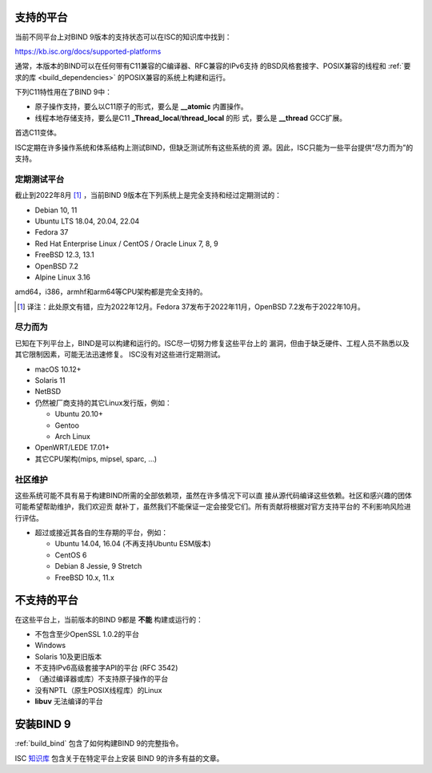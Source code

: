 .. Copyright (C) Internet Systems Consortium, Inc. ("ISC")
..
.. SPDX-License-Identifier: MPL-2.0
..
.. This Source Code Form is subject to the terms of the Mozilla Public
.. License, v. 2.0.  If a copy of the MPL was not distributed with this
.. file, you can obtain one at https://mozilla.org/MPL/2.0/.
..
.. See the COPYRIGHT file distributed with this work for additional
.. information regarding copyright ownership.

.. _supported_os:

支持的平台
-------------------

当前不同平台上对BIND 9版本的支持状态可以在ISC的知识库中找到：

https://kb.isc.org/docs/supported-platforms

通常，本版本的BIND可以在任何带有C11兼容的C编译器、RFC兼容的IPv6支持
的BSD风格套接字、POSIX兼容的线程和
:ref:`要求的库 <build_dependencies>` 的POSIX兼容的系统上构建和运行。

下列C11特性用在了BIND 9中：

-  原子操作支持，要么以C11原子的形式，要么是 **__atomic** 内置操作。

-  线程本地存储支持，要么是C11 **_Thread_local**/**thread_local** 的形
   式，要么是 **__thread** GCC扩展。

首选C11变体。

ISC定期在许多操作系统和体系结构上测试BIND，但缺乏测试所有这些系统的资
源。因此，ISC只能为一些平台提供“尽力而为”的支持。

定期测试平台
~~~~~~~~~~~~

截止到2022年8月 [#]_ ，当前BIND 9版本在下列系统上是完全支持和经过定期测试的：

-  Debian 10, 11
-  Ubuntu LTS 18.04, 20.04, 22.04
-  Fedora 37
-  Red Hat Enterprise Linux / CentOS / Oracle Linux 7, 8, 9
-  FreeBSD 12.3, 13.1
-  OpenBSD 7.2
-  Alpine Linux 3.16

amd64，i386，armhf和arm64等CPU架构都是完全支持的。

.. [#]
   译注：此处原文有错，应为2022年12月。Fedora 37发布于2022年11月，OpenBSD 7.2发布于2022年10月。

尽力而为
~~~~~~~~~~~

已知在下列平台上，BIND是可以构建和运行的。ISC尽一切努力修复这些平台上的
漏洞，但由于缺乏硬件、工程人员不熟悉以及其它限制因素，可能无法迅速修复。
ISC没有对这些进行定期测试。

-  macOS 10.12+
-  Solaris 11
-  NetBSD
-  仍然被厂商支持的其它Linux发行版，例如：

   -  Ubuntu 20.10+
   -  Gentoo
   -  Arch Linux

-  OpenWRT/LEDE 17.01+
-  其它CPU架构(mips, mipsel, sparc, …)

社区维护
~~~~~~~~~

这些系统可能不具有易于构建BIND所需的全部依赖项，虽然在许多情况下可以直
接从源代码编译这些依赖。社区和感兴趣的团体可能希望帮助维护，我们欢迎贡
献补丁，虽然我们不能保证一定会接受它们。所有贡献将根据对官方支持平台的
不利影响风险进行评估。

-  超过或接近其各自的生存期的平台，例如：

   -  Ubuntu 14.04, 16.04 (不再支持Ubuntu ESM版本)
   -  CentOS 6
   -  Debian 8 Jessie, 9 Stretch
   -  FreeBSD 10.x, 11.x

不支持的平台
---------------------

在这些平台上，当前版本的BIND 9都是 **不能** 构建或运行的：

-  不包含至少OpenSSL 1.0.2的平台
-  Windows
-  Solaris 10及更旧版本
-  不支持IPv6高级套接字API的平台 (RFC 3542)
-  （通过编译器或库）不支持原子操作的平台
-  没有NPTL（原生POSIX线程库）的Linux
-  **libuv** 无法编译的平台

安装BIND 9
----------

:ref:`build_bind` 包含了如何构建BIND 9的完整指令。

ISC `知识库 <https://kb.isc.org/>`_ 包含关于在特定平台上安装
BIND 9的许多有益的文章。
